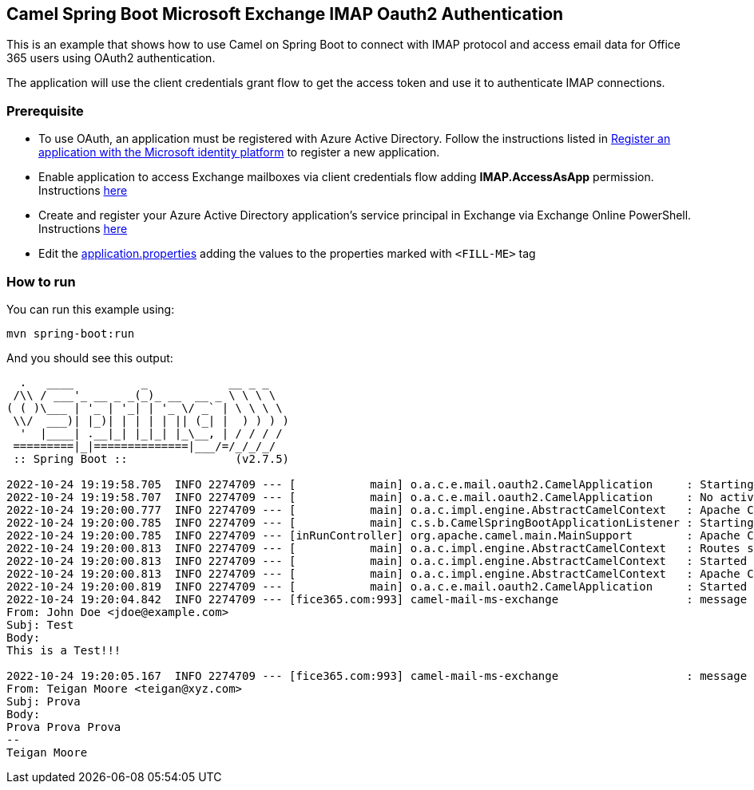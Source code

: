 == Camel Spring Boot Microsoft Exchange IMAP Oauth2 Authentication

This is an example that shows how to use Camel on Spring Boot to connect with
IMAP protocol and access email data for Office 365 users using OAuth2 authentication.

The application will use the client credentials grant flow to get the access token
and use it to authenticate IMAP connections.


=== Prerequisite

* To use OAuth, an application must be registered with Azure Active Directory.
Follow the instructions listed in https://learn.microsoft.com/en-us/azure/active-directory/develop/quickstart-register-app[Register an application with the Microsoft identity platform] to register a new application.

* Enable application to access Exchange mailboxes via client credentials flow adding *IMAP.AccessAsApp* permission. Instructions https://learn.microsoft.com/en-us/exchange/client-developer/legacy-protocols/how-to-authenticate-an-imap-pop-smtp-application-by-using-oauth#add-the-pop-and-imap-permissions-to-your-aad-application[here]

* Create and register your Azure Active Directory application's service principal
in Exchange via Exchange Online PowerShell. Instructions https://learn.microsoft.com/en-us/exchange/client-developer/legacy-protocols/how-to-authenticate-an-imap-pop-smtp-application-by-using-oauth#register-service-principals-in-exchange[here]

* Edit the link:src/main/resources/application.properties[application.properties] adding the values to the properties marked with ``<FILL-ME>`` tag

=== How to run

You can run this example using:

[source%nowrap, console]
----
mvn spring-boot:run
----
And you should see this output:

[source%nowrap, console]
----
  .   ____          _            __ _ _
 /\\ / ___'_ __ _ _(_)_ __  __ _ \ \ \ \
( ( )\___ | '_ | '_| | '_ \/ _` | \ \ \ \
 \\/  ___)| |_)| | | | | || (_| |  ) ) ) )
  '  |____| .__|_| |_|_| |_\__, | / / / /
 =========|_|==============|___/=/_/_/_/
 :: Spring Boot ::                (v2.7.5)

2022-10-24 19:19:58.705  INFO 2274709 --- [           main] o.a.c.e.mail.oauth2.CamelApplication     : Starting CamelApplication
2022-10-24 19:19:58.707  INFO 2274709 --- [           main] o.a.c.e.mail.oauth2.CamelApplication     : No active profile set, falling back to 1 default profile: "default"
2022-10-24 19:20:00.777  INFO 2274709 --- [           main] o.a.c.impl.engine.AbstractCamelContext   : Apache Camel is starting
2022-10-24 19:20:00.785  INFO 2274709 --- [           main] c.s.b.CamelSpringBootApplicationListener : Starting CamelMainRunController to ensure the main thread keeps running
2022-10-24 19:20:00.785  INFO 2274709 --- [inRunController] org.apache.camel.main.MainSupport        : Apache Camel (Main)  is starting
2022-10-24 19:20:00.813  INFO 2274709 --- [           main] o.a.c.impl.engine.AbstractCamelContext   : Routes startup (started:1)
2022-10-24 19:20:00.813  INFO 2274709 --- [           main] o.a.c.impl.engine.AbstractCamelContext   : Started camel-mail-ms-exchange (imaps://outlook.office365.com:993)
2022-10-24 19:20:00.813  INFO 2274709 --- [           main] o.a.c.impl.engine.AbstractCamelContext   : Apache Camel (CamelMailExchangeOAuth2) started in 1s226ms (build:29ms init:1s163ms start:34ms)
2022-10-24 19:20:00.819  INFO 2274709 --- [           main] o.a.c.e.mail.oauth2.CamelApplication     : Started CamelApplication in 2.407 seconds (JVM running for 2.883)
2022-10-24 19:20:04.842  INFO 2274709 --- [fice365.com:993] camel-mail-ms-exchange                   : message Received:
From: John Doe <jdoe@example.com>
Subj: Test
Body:
This is a Test!!!

2022-10-24 19:20:05.167  INFO 2274709 --- [fice365.com:993] camel-mail-ms-exchange                   : message Received:
From: Teigan Moore <teigan@xyz.com>
Subj: Prova
Body:
Prova Prova Prova
--
Teigan Moore
----